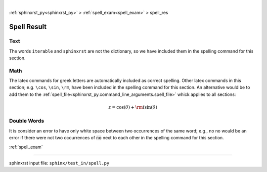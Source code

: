 |

:ref:`sphinxrst_py<sphinxrst_py>` > :ref:`spell_exam<spell_exam>` > spell_res

.. _spell_res:

============
Spell Result
============

.. _spell_res.text:

Text
----
The words ``iterable`` and ``sphinxrst`` are not the dictionary,
so we have included them in the spelling command for this section.

.. _spell_res.math:

Math
----
The latex commands for greek letters
are automatically included as correct spelling.
Other latex commands in this section; e.g. ``\cos``, ``\sin``, ``\rm``,
have been included in the spelling command for this section.
An alternative would be to add them to the
:ref:`spell_file<sphinxrst_py.command_line_arguments.spell_file>`
whick applies to all sections:

.. math::

    z = \cos( \theta ) + {\rm i} \sin( \theta )

.. _spell_res.double_words:

Double Words
------------
It is consider an error to have only white space between
two occurrences of the same word; e.g.,
no no would be an error if there
were not two occurrences of :code:`no` next to each other in the
spelling command for this section.

:ref:`spell_exam`

----

sphinxrst input file: ``sphinx/test_in/spell.py``
